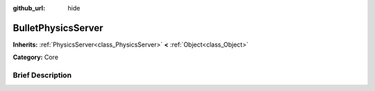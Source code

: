 :github_url: hide

.. Generated automatically by doc/tools/makerst.py in Godot's source tree.
.. DO NOT EDIT THIS FILE, but the BulletPhysicsServer.xml source instead.
.. The source is found in doc/classes or modules/<name>/doc_classes.

.. _class_BulletPhysicsServer:

BulletPhysicsServer
===================

**Inherits:** :ref:`PhysicsServer<class_PhysicsServer>` **<** :ref:`Object<class_Object>`

**Category:** Core

Brief Description
-----------------



